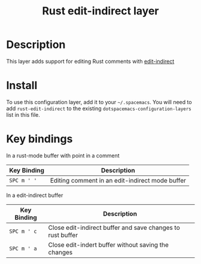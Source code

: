#+TITLE: Rust edit-indirect layer
#+TAGS: general|layer|multi-paradigm|programming|rust

[[file:img/rust.png]]

* Table of Contents                                       :TOC_4_gh:noexport:
- [[#description][Description]]
- [[#install][Install]]
- [[#key-bindings][Key bindings]]

* Description
This layer adds support for editing Rust comments with [[https://github.com/Fanael/edit-indirect][edit-indirect]]

* Install
To use this configuration layer, add it to your =~/.spacemacs=. You will need to
add =rust-edit-indirect= to the existing =dotspacemacs-configuration-layers= list in this
file.

* Key bindings

In a rust-mode buffer with point in a comment

| Key Binding | Description                                     |
|-------------+-------------------------------------------------|
| ~SPC m ' '~ | Editing comment in an edit-indirect mode buffer |

In a edit-indirect buffer

| Key Binding | Description                                                |
|-------------+------------------------------------------------------------|
| ~SPC m ' c~ | Close edit-indirect buffer and save changes to rust buffer |
| ~SPC m ' a~ | Close edit-indert buffer without saving the changes        |

# Use GitHub URLs if you wish to link a Spacemacs documentation file or its heading.
# Examples:
# [[https://github.com/syl20bnr/spacemacs/blob/master/doc/VIMUSERS.org#sessions]]
# [[https://github.com/syl20bnr/spacemacs/blob/master/layers/%2Bfun/emoji/README.org][Link to Emoji layer README.org]]
# If space-doc-mode is enabled, Spacemacs will open a local copy of the linked file.
